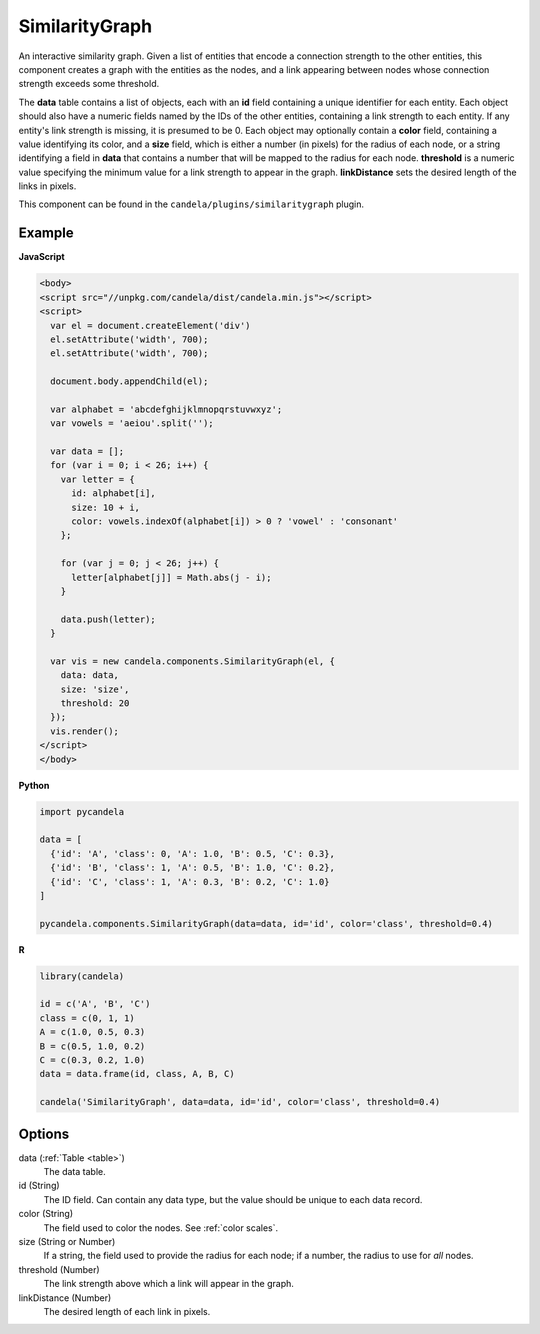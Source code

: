 =======================
    SimilarityGraph
=======================

An interactive similarity graph. Given a list of entities that encode a
connection strength to the other entities, this component creates a graph with
the entities as the nodes, and a link appearing between nodes whose connection
strength exceeds some threshold.

The **data** table contains a list of objects, each with an **id** field
containing a unique identifier for each entity. Each object should also have a
numeric fields named by the IDs of the other entities, containing a link
strength to each entity. If any entity's link strength is missing, it is
presumed to be 0. Each object may optionally contain a **color** field,
containing a value identifying its color, and a **size** field,
which is either a number (in pixels) for the radius of each node, or a string
identifying a field in **data** that contains a number that will be mapped to
the radius for each node. **threshold** is a numeric value specifying
the minimum value for a link strength to appear in the graph. **linkDistance**
sets the desired length of the links in pixels.

This component can be found in the ``candela/plugins/similaritygraph`` plugin.

Example
=======

.. raw:: html

    <div id="similaritygraph-example" width="700" height="700"></div>
    <script type="text/javascript" >
      var el = document.getElementById('similaritygraph-example');

      var alphabet = 'abcdefghijklmnopqrstuvwxyz';
      var vowels = 'aeiou'.split('');

      var data = [];
      for (var i = 0; i < 26; i++) {
        var letter = {
          id: alphabet[i],
          size: 10 + i,
          color: vowels.indexOf(alphabet[i]) > 0 ? 'vowel' : 'consonant'
        };

        for (var j = 0; j < 26; j++) {
          letter[alphabet[j]] = Math.abs(j - i);
        }

        data.push(letter);
      }

      var vis = new candela.components.SimilarityGraph(el, {
        data: data,
        size: 'size',
        threshold: 20
      });
      vis.render();
    </script>

**JavaScript**

.. code-block:: html

    <body>
    <script src="//unpkg.com/candela/dist/candela.min.js"></script>
    <script>
      var el = document.createElement('div')
      el.setAttribute('width', 700);
      el.setAttribute('width', 700);

      document.body.appendChild(el);

      var alphabet = 'abcdefghijklmnopqrstuvwxyz';
      var vowels = 'aeiou'.split('');

      var data = [];
      for (var i = 0; i < 26; i++) {
        var letter = {
          id: alphabet[i],
          size: 10 + i,
          color: vowels.indexOf(alphabet[i]) > 0 ? 'vowel' : 'consonant'
        };

        for (var j = 0; j < 26; j++) {
          letter[alphabet[j]] = Math.abs(j - i);
        }

        data.push(letter);
      }

      var vis = new candela.components.SimilarityGraph(el, {
        data: data,
        size: 'size',
        threshold: 20
      });
      vis.render();
    </script>
    </body>

**Python**

.. code-block:: python

    import pycandela

    data = [
      {'id': 'A', 'class': 0, 'A': 1.0, 'B': 0.5, 'C': 0.3},
      {'id': 'B', 'class': 1, 'A': 0.5, 'B': 1.0, 'C': 0.2},
      {'id': 'C', 'class': 1, 'A': 0.3, 'B': 0.2, 'C': 1.0}
    ]

    pycandela.components.SimilarityGraph(data=data, id='id', color='class', threshold=0.4)

**R**

.. code-block:: r

    library(candela)

    id = c('A', 'B', 'C')
    class = c(0, 1, 1)
    A = c(1.0, 0.5, 0.3)
    B = c(0.5, 1.0, 0.2)
    C = c(0.3, 0.2, 1.0)
    data = data.frame(id, class, A, B, C)

    candela('SimilarityGraph', data=data, id='id', color='class', threshold=0.4)

Options
=======

data (:ref:`Table <table>`)
    The data table.

id (String)
    The ID field. Can contain any data type, but the value should be unique to
    each data record.

color (String)
    The field used to color the nodes. See :ref:`color scales`.

size (String or Number)
    If a string, the field used to provide the radius for each node; if a
    number, the radius to use for *all* nodes.

threshold (Number)
    The link strength above which a link will appear in the graph.

linkDistance (Number)
    The desired length of each link in pixels.
